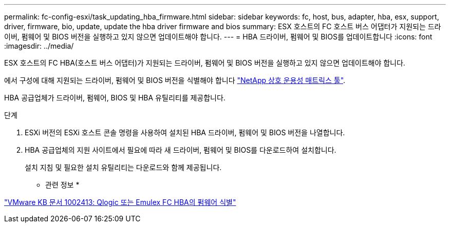 ---
permalink: fc-config-esxi/task_updating_hba_firmware.html 
sidebar: sidebar 
keywords: fc, host, bus, adapter, hba, esx, support, driver, firmware, bio, update, update the hba driver firmware and bios 
summary: ESX 호스트의 FC 호스트 버스 어댑터가 지원되는 드라이버, 펌웨어 및 BIOS 버전을 실행하고 있지 않으면 업데이트해야 합니다. 
---
= HBA 드라이버, 펌웨어 및 BIOS를 업데이트합니다
:icons: font
:imagesdir: ../media/


[role="lead"]
ESX 호스트의 FC HBA(호스트 버스 어댑터)가 지원되는 드라이버, 펌웨어 및 BIOS 버전을 실행하고 있지 않으면 업데이트해야 합니다.

에서 구성에 대해 지원되는 드라이버, 펌웨어 및 BIOS 버전을 식별해야 합니다 https://mysupport.netapp.com/matrix["NetApp 상호 운용성 매트릭스 툴"].

HBA 공급업체가 드라이버, 펌웨어, BIOS 및 HBA 유틸리티를 제공합니다.

.단계
. ESXi 버전의 ESXi 호스트 콘솔 명령을 사용하여 설치된 HBA 드라이버, 펌웨어 및 BIOS 버전을 나열합니다.
. HBA 공급업체의 지원 사이트에서 필요에 따라 새 드라이버, 펌웨어 및 BIOS를 다운로드하여 설치합니다.
+
설치 지침 및 필요한 설치 유틸리티는 다운로드와 함께 제공됩니다.



* 관련 정보 *

http://kb.vmware.com/kb/1002413["VMware KB 문서 1002413: Qlogic 또는 Emulex FC HBA의 펌웨어 식별"]
